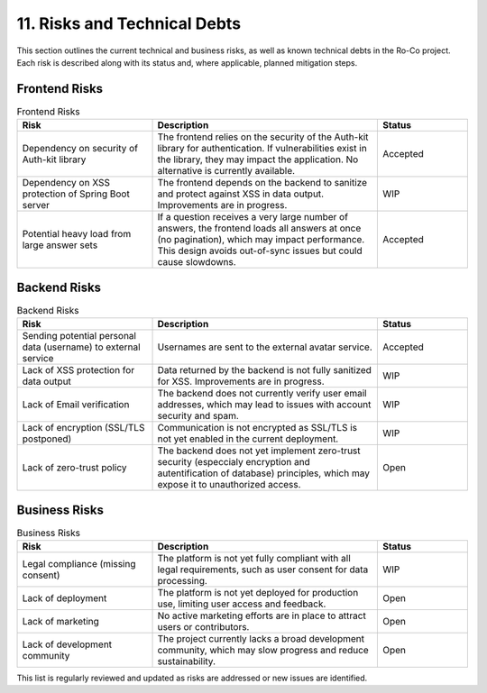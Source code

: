 11. Risks and Technical Debts
========================

This section outlines the current technical and business risks, as well as known technical debts in the Ro-Co project. Each risk is described along with its status and, where applicable, planned mitigation steps.

Frontend Risks
--------------

.. list-table:: Frontend Risks
   :header-rows: 1
   :widths: 30 50 20

   * - Risk
     - Description
     - Status
   * - Dependency on security of Auth-kit library
     - The frontend relies on the security of the Auth-kit library for authentication. If vulnerabilities exist in the library, they may impact the application. No alternative is currently available.
     - Accepted
   * - Dependency on XSS protection of Spring Boot server
     - The frontend depends on the backend to sanitize and protect against XSS in data output. Improvements are in progress.
     - WIP
   * - Potential heavy load from large answer sets
     - If a question receives a very large number of answers, the frontend loads all answers at once (no pagination), which may impact performance. This design avoids out-of-sync issues but could cause slowdowns.
     - Accepted

Backend Risks
-------------

.. list-table:: Backend Risks
   :header-rows: 1
   :widths: 30 50 20

   * - Risk
     - Description
     - Status
   * - Sending potential personal data (username) to external service
     - Usernames are sent to the external avatar service.
     - Accepted
   * - Lack of XSS protection for data output
     - Data returned by the backend is not fully sanitized for XSS. Improvements are in progress.
     - WIP
   * - Lack of Email verification
     - The backend does not currently verify user email addresses, which may lead to issues with account security and spam.
     - WIP
   * - Lack of encryption (SSL/TLS postponed)
     - Communication is not encrypted as SSL/TLS is not yet enabled in the current deployment.
     - WIP
   * - Lack of zero-trust policy
     - The backend does not yet implement zero-trust security (especcialy encryption and autentification of database) principles, which may expose it to unauthorized access.
     - Open

Business Risks
--------------

.. list-table:: Business Risks
   :header-rows: 1
   :widths: 30 50 20

   * - Risk
     - Description
     - Status
   * - Legal compliance (missing consent)
     - The platform is not yet fully compliant with all legal requirements, such as user consent for data processing.
     - WIP
   * - Lack of deployment
     - The platform is not yet deployed for production use, limiting user access and feedback.
     - Open
   * - Lack of marketing
     - No active marketing efforts are in place to attract users or contributors.
     - Open
   * - Lack of development community
     - The project currently lacks a broad development community, which may slow progress and reduce sustainability.
     - Open

This list is regularly reviewed and updated as risks are addressed or new issues are identified.
